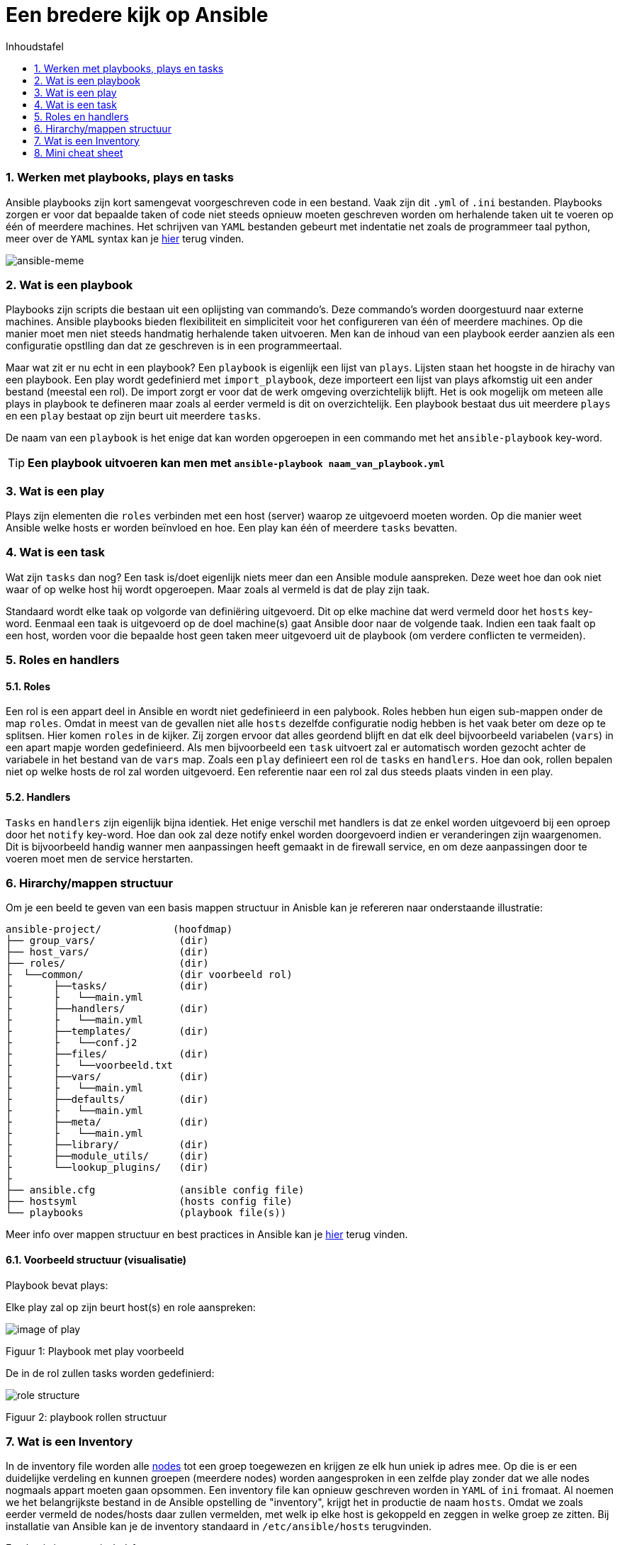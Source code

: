 :numbered:
:toc:
:toc: preamble
:toc: left
:toc-title: Inhoudstafel
:icons: font
:experimental:
:imagesprefix: 
ifdef::env-github,env-browser,env-vscode[:imagesprefix: ./../assets/images/]
= Een bredere kijk op Ansible

=== Werken met playbooks, plays en tasks
Ansible playbooks zijn kort samengevat voorgeschreven code in een bestand. Vaak zijn dit `.yml` of `.ini` bestanden. Playbooks zorgen er voor dat bepaalde taken of code niet steeds opnieuw moeten geschreven worden om herhalende taken uit te voeren op één of meerdere machines. Het schrijven van `YAML` bestanden gebeurt met indentatie net zoals de programmeer taal python, meer over de `YAML` syntax kan je link:https://www.cloudbees.com/blog/yaml-tutorial-everything-you-need-get-started/[hier] terug vinden.

image::https://blogs.vmware.com/vmtn/files/2017/06/Screen-Shot-2017-06-13-at-2.37.59-PM.png[ansible-meme]

=== Wat is een playbook
Playbooks zijn scripts die bestaan uit een oplijsting van commando's. Deze commando's worden doorgestuurd naar externe machines. Ansible playbooks bieden flexibiliteit en simpliciteit voor het configureren van één of meerdere machines. Op die manier moet men niet steeds handmatig herhalende taken uitvoeren. Men kan de inhoud van een playbook eerder aanzien als een configuratie opstlling dan dat ze geschreven is in een programmeertaal.

Maar wat zit er nu echt in een playbook?
Een `playbook` is eigenlijk een lijst van `plays`. Lijsten staan het hoogste in de hirachy van een playbook. Een play wordt gedefinierd met `import_playbook`, deze importeert een lijst van plays afkomstig uit een ander bestand (meestal een rol). De import zorgt er voor dat de werk omgeving overzichtelijk blijft. Het is ook mogelijk om meteen alle plays in playbook te defineren maar zoals al eerder vermeld is dit on overzichtelijk. Een playbook bestaat dus uit meerdere `plays` en een `play` bestaat op zijn beurt uit meerdere `tasks`.



De naam van een `playbook` is het enige dat kan worden opgeroepen in een commando met het `ansible-playbook` key-word. 

TIP: **Een playbook uitvoeren kan men met `ansible-playbook naam_van_playbook.yml`**



=== Wat is een play
Plays zijn elementen die `roles` verbinden met een host (server) waarop ze uitgevoerd moeten worden. Op die manier weet Ansible welke hosts er worden beïnvloed en hoe. Een play kan één of meerdere `tasks` bevatten.



=== Wat is een task
Wat zijn `tasks` dan nog? Een task is/doet eigenlijk niets meer dan een Ansible module aanspreken. Deze weet hoe dan ook niet waar of op welke host hij wordt opgeroepen. Maar zoals al vermeld is dat de play zijn taak.

Standaard wordt elke taak op volgorde van definiëring uitgevoerd. Dit op elke machine dat werd vermeld door het `hosts` key-word. Eenmaal een taak is uitgevoerd op de doel machine(s) gaat Ansible door naar de volgende taak.
Indien een taak faalt op een host, worden voor die bepaalde host geen taken meer uitgevoerd uit de playbook (om verdere conflicten te vermeiden).


=== Roles en handlers

==== Roles
Een rol is een appart deel in Ansible en wordt niet gedefinieerd in een palybook. Roles hebben hun eigen sub-mappen onder de map `roles`. Omdat in meest van de gevallen niet alle `hosts` dezelfde configuratie nodig hebben is het vaak beter om deze op te splitsen. Hier komen `roles` in de kijker. Zij zorgen ervoor dat alles geordend blijft en dat elk deel bijvoorbeeld variabelen (`vars`) in een apart mapje worden gedefinieerd. Als men bijvoorbeeld een `task` uitvoert zal er automatisch worden gezocht achter de variabele in het bestand van de `vars` map. Zoals een `play` definieert een rol de `tasks` en `handlers`. Hoe dan ook, rollen bepalen niet op welke hosts de rol zal worden uitgevoerd. Een referentie naar een rol zal dus steeds plaats vinden in een play.

==== Handlers
`Tasks` en `handlers` zijn eigenlijk bijna identiek. Het enige verschil met handlers is dat ze enkel worden uitgevoerd bij een oproep door het `notify` key-word. Hoe dan ook zal deze notify enkel worden doorgevoerd indien er veranderingen zijn waargenomen. Dit is bijvoorbeeld handig wanner men aanpassingen heeft gemaakt in de firewall service, en om deze aanpassingen door te voeren moet men de service herstarten.

=== Hirarchy/mappen structuur
Om je een beeld te geven van een basis mappen structuur in Anisble kan je refereren naar onderstaande illustratie:


[source, bash]
----
ansible-project/            (hoofdmap)
├── group_vars/              (dir)
├── host_vars/               (dir)
├── roles/                   (dir)
├  └──common/                (dir voorbeeld rol)
├       ├──tasks/            (dir)
├       ├   └──main.yml         
├       ├──handlers/         (dir)
├       ├   └──main.yml
├       ├──templates/        (dir)
├       ├   └──conf.j2         
├       ├──files/            (dir)
├       ├   └──voorbeeld.txt
├       ├──vars/             (dir)
├       ├   └──main.yml         
├       ├──defaults/         (dir)
├       ├   └──main.yml
├       ├──meta/             (dir)
├       ├   └──main.yml         
├       ├──library/          (dir)
├       ├──module_utils/     (dir)
├       └──lookup_plugins/   (dir)
├
├── ansible.cfg              (ansible config file)
├── hostsyml                 (hosts config file)
└── playbooks                (playbook file(s))
----

Meer info over mappen structuur en best practices in Ansible kan je link:https://docs.ansible.com/ansible/2.8/user_guide/playbooks_best_practices.html#best-practices[hier] terug vinden.


==== Voorbeeld structuur (visualisatie)
Playbook bevat plays: 

Elke play zal op zijn beurt host(s) en role aanspreken:

image::https://enlace.be/commonPlay.PNG[image of play]
Figuur 1: Playbook met play voorbeeld

De in de rol zullen tasks worden gedefinierd:

image::https://enlace.be/commonRole.PNG[role structure]
Figuur 2: playbook rollen structuur


=== Wat is een Inventory
In de inventory file worden alle link:https://nl.wikipedia.org/wiki/Node_(informatica)[nodes] tot een groep toegewezen en krijgen ze elk hun uniek ip adres mee. Op die is er een duidelijke verdeling en kunnen groepen (meerdere nodes) worden aangesproken in een zelfde play zonder dat we alle nodes nogmaals appart moeten gaan opsommen. Een inventory file kan opnieuw geschreven worden in `YAML` of `ini` fromaat. Al noemen we het belangrijkste bestand in de Ansible opstelling de "inventory", krijgt het in productie de naam `hosts`. Omdat we zoals eerder vermeld de nodes/hosts daar zullen vermelden, met welk ip elke host is gekoppeld en zeggen in welke groep ze zitten. Bij installatie van Ansible kan je de inventory standaard in `/etc/ansible/hosts` terugvinden. 

Een basis inventory in `ini` formaat:
[source, INI, indent=1]
----
[all.hosts]
mail.example.com=null

[all.children.webservers.hosts]
foo.example.com=null
bar.example.com=null

[all.children.webservers.vars]
ansible_user=GEBRUIKER
ansible_password=PASSWORD
ansible_connection=ssh

[all.children.dbservers.hosts]
one.example.com=null
two.example.com=null
three.example.com=null

[all.children.dbservers.vars]
ansible_user=GEBRUIKER
ansible_password=PASSWORD
ansible_connection=ssh

[vars]
ansible_port=22
----

Een basis inventory in `YAML` formaat:

[source, YAML, indent=1]
----
---
all:
  hosts:
    mail.example.com:
  children:
    webservers:
      hosts:
        foo.example.com:
        bar.example.com:
      vars:
          ansible_user: GEBRUIKER
          ansible_password: PASSWORD
          ansible_connection: ssh
    dbservers:
      hosts:
        one.example.com:
        two.example.com:
        three.example.com:
      vars:
          ansible_user: GEBRUIKER
          ansible_password: PASSWORD
          ansible_connection: ssh
  vars:
    ansible_port: 22
----

Het formaat dat je uiteindelijk kiest is een persoonlijke voorkeur, beide formaten werken even goed. Om je een idee tegeven van hoe zo een groep of host moet worden aangesproken in een play kan je terug refereren naar (figuur 2) onder het key-word `hosts` kan men een aantal groep namen terug vinden. Deze groepen (nodes die onder deze groepen vallen) zullen worden beïnvloed door de instructies vermeld in de playbook tasks.

IMPORTANT: `YAML` files beginnen steeds met 3 dashes "`---`". De indentatie bepaald de hiërarchy, alsook is het belangrijk om te weten dat YAML files gevoelig zijn op een spaties (teveel of te weinig kan fouten geven). Tabs mogen gebruikt worden maar zijn minder betrouwbaar. 

Meer details over de inventory kan je terug vinden in de link:https://docs.ansible.com/ansible/latest/user_guide/intro_inventory.html[documentatie].

=== Mini cheat sheet


image::https://enlace.be/ansible_cheat-sheet.PNG[afbeelding ansible cheat-sheet]


Een meer uitgebreide cheat sheet vindt je link:https://www.digitalocean.com/community/cheatsheets/how-to-use-ansible-cheat-sheet-guide[hier].

TIP: Als de Linux omgeving nog nieuw of onbekend is voor jou kan je altijd link:https://www.guru99.com/linux-commands-cheat-sheet.html[deze] Linux cheat sheet raadplegen. 


* xref:AnsibleIntro.adoc[Vorige]
[.text-right]
* xref:deployingMC.adoc[Volgende]




'''
(C) Gebaseerd op de informatie van:

* xref:https://www.redhat.com/en/topics/automation/what-is-an-ansible-playbook[Red Hat - Inventory documentation]

* xref:https://www.guru99.com/ansible-tutorial.html[guru99 - Ansible for beginners]

* xref:https://devops.stackexchange.com/questions/9832/ansible-whats-the-difference-between-task-role-play-and-playbook?newreg=172f1db84ee94cb493f95b4b631ae148[Stackexchange - tasks, play, roles, playbook]
